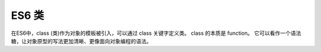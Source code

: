 =========================
ES6 类
=========================


.. post:: 2023-02-20 22:06:49
  :tags: ES6
  :category: 前端
  :author: YanQue
  :location: CD
  :language: zh-cn


在ES6中，class (类)作为对象的模板被引入，可以通过 class 关键字定义类。
class 的本质是 function。
它可以看作一个语法糖，让对象原型的写法更加清晰、更像面向对象编程的语法。









